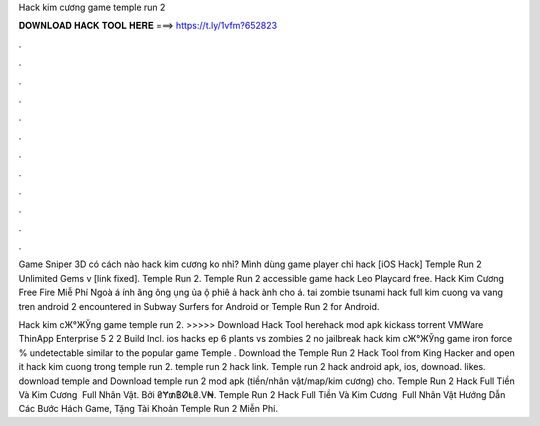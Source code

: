 Hack kim cương game temple run 2



𝐃𝐎𝐖𝐍𝐋𝐎𝐀𝐃 𝐇𝐀𝐂𝐊 𝐓𝐎𝐎𝐋 𝐇𝐄𝐑𝐄 ===> https://t.ly/1vfm?652823



.



.



.



.



.



.



.



.



.



.



.



.

Game Sniper 3D có cách nào hack kim cương ko nhỉ? Mình dùng game player chỉ hack [iOS Hack] Temple Run 2 Unlimited Gems v [link fixed]. Temple Run 2. Temple Run 2 accessible game hack Leo Playcard free. Hack Kim Cương Free Fire Miễ Phí Ngoà á ính ăng ông ụng ủa ộ phiê ả hack ành cho á. tai zombie tsunami hack full kim cuong va vang tren android 2 encountered in Subway Surfers for Android or Temple Run 2 for Android.

Hack kim cЖ°ЖЎng game temple run 2. >>>>> Download Hack Tool herehack mod apk kickass torrent VMWare ThinApp Enterprise 5 2 2 Build Incl. ios hacks ep 6 plants vs zombies 2 no jailbreak hack kim cЖ°ЖЎng game iron force % undetectable similar to the popular game Temple . Download the Temple Run 2 Hack Tool from King Hacker and open it hack kim cuong trong temple run 2. temple run 2 hack link. Temple run 2 hack android apk, ios, downoad. likes. download temple and Download temple run 2 mod apk (tiền/nhân vật/map/kim cương) cho. Temple Run 2 Hack Full Tiền Và Kim Cương ️ Full Nhân Vật. Bởi ₴Ɏ₥฿ØⱠ₴.V₦. Temple Run 2 Hack Full Tiền Và Kim Cương ️ Full Nhân Vật Hướng Dẫn Các Bước Hách Game, Tặng Tài Khoản Temple Run 2 Miễn Phí.
